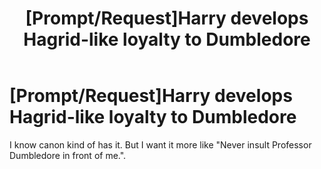 #+TITLE: [Prompt/Request]Harry develops Hagrid-like loyalty to Dumbledore

* [Prompt/Request]Harry develops Hagrid-like loyalty to Dumbledore
:PROPERTIES:
:Author: usernamesaretaken3
:Score: 8
:DateUnix: 1593575842.0
:DateShort: 2020-Jul-01
:END:
I know canon kind of has it. But I want it more like "Never insult Professor Dumbledore in front of me.".

